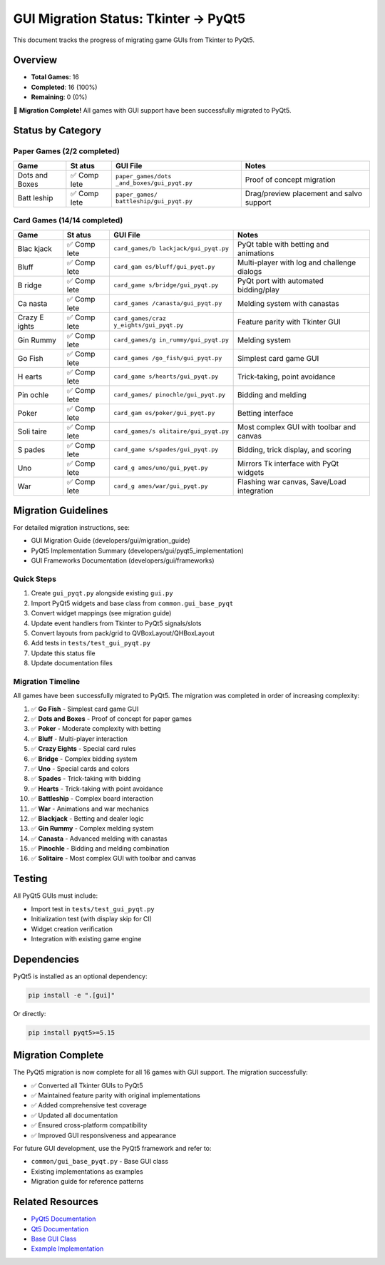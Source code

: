 GUI Migration Status: Tkinter → PyQt5
=====================================

This document tracks the progress of migrating game GUIs from Tkinter to
PyQt5.

Overview
--------

-  **Total Games**: 16
-  **Completed**: 16 (100%)
-  **Remaining**: 0 (0%)

🎉 **Migration Complete!** All games with GUI support have been
successfully migrated to PyQt5.

Status by Category
------------------

Paper Games (2/2 completed)
~~~~~~~~~~~~~~~~~~~~~~~~~~~

+--------+------+--------------------------+--------------------------+
| Game   | St   | GUI File                 | Notes                    |
|        | atus |                          |                          |
+========+======+==========================+==========================+
| Dots   | ✅   | ``paper_games/dots       | Proof of concept         |
| and    | Comp | _and_boxes/gui_pyqt.py`` | migration                |
| Boxes  | lete |                          |                          |
+--------+------+--------------------------+--------------------------+
| Batt   | ✅   | ``paper_games/           | Drag/preview placement   |
| leship | Comp | battleship/gui_pyqt.py`` | and salvo support        |
|        | lete |                          |                          |
+--------+------+--------------------------+--------------------------+

Card Games (14/14 completed)
~~~~~~~~~~~~~~~~~~~~~~~~~~~~

+-------+------+------------------------+-----------------------------+
| Game  | St   | GUI File               | Notes                       |
|       | atus |                        |                             |
+=======+======+========================+=============================+
| Blac  | ✅   | ``card_games/b         | PyQt table with betting and |
| kjack | Comp | lackjack/gui_pyqt.py`` | animations                  |
|       | lete |                        |                             |
+-------+------+------------------------+-----------------------------+
| Bluff | ✅   | ``card_gam             | Multi-player with log and   |
|       | Comp | es/bluff/gui_pyqt.py`` | challenge dialogs           |
|       | lete |                        |                             |
+-------+------+------------------------+-----------------------------+
| B     | ✅   | ``card_game            | PyQt port with automated    |
| ridge | Comp | s/bridge/gui_pyqt.py`` | bidding/play                |
|       | lete |                        |                             |
+-------+------+------------------------+-----------------------------+
| Ca    | ✅   | ``card_games           | Melding system with         |
| nasta | Comp | /canasta/gui_pyqt.py`` | canastas                    |
|       | lete |                        |                             |
+-------+------+------------------------+-----------------------------+
| Crazy | ✅   | ``card_games/craz      | Feature parity with Tkinter |
| E     | Comp | y_eights/gui_pyqt.py`` | GUI                         |
| ights | lete |                        |                             |
+-------+------+------------------------+-----------------------------+
| Gin   | ✅   | ``card_games/g         | Melding system              |
| Rummy | Comp | in_rummy/gui_pyqt.py`` |                             |
|       | lete |                        |                             |
+-------+------+------------------------+-----------------------------+
| Go    | ✅   | ``card_games           | Simplest card game GUI      |
| Fish  | Comp | /go_fish/gui_pyqt.py`` |                             |
|       | lete |                        |                             |
+-------+------+------------------------+-----------------------------+
| H     | ✅   | ``card_game            | Trick-taking, point         |
| earts | Comp | s/hearts/gui_pyqt.py`` | avoidance                   |
|       | lete |                        |                             |
+-------+------+------------------------+-----------------------------+
| Pin   | ✅   | ``card_games/          | Bidding and melding         |
| ochle | Comp | pinochle/gui_pyqt.py`` |                             |
|       | lete |                        |                             |
+-------+------+------------------------+-----------------------------+
| Poker | ✅   | ``card_gam             | Betting interface           |
|       | Comp | es/poker/gui_pyqt.py`` |                             |
|       | lete |                        |                             |
+-------+------+------------------------+-----------------------------+
| Soli  | ✅   | ``card_games/s         | Most complex GUI with       |
| taire | Comp | olitaire/gui_pyqt.py`` | toolbar and canvas          |
|       | lete |                        |                             |
+-------+------+------------------------+-----------------------------+
| S     | ✅   | ``card_game            | Bidding, trick display, and |
| pades | Comp | s/spades/gui_pyqt.py`` | scoring                     |
|       | lete |                        |                             |
+-------+------+------------------------+-----------------------------+
| Uno   | ✅   | ``card_g               | Mirrors Tk interface with   |
|       | Comp | ames/uno/gui_pyqt.py`` | PyQt widgets                |
|       | lete |                        |                             |
+-------+------+------------------------+-----------------------------+
| War   | ✅   | ``card_g               | Flashing war canvas,        |
|       | Comp | ames/war/gui_pyqt.py`` | Save/Load integration       |
|       | lete |                        |                             |
+-------+------+------------------------+-----------------------------+

Migration Guidelines
--------------------

For detailed migration instructions, see:

-  GUI Migration Guide (developers/gui/migration_guide)
-  PyQt5 Implementation Summary (developers/gui/pyqt5_implementation)
-  GUI Frameworks Documentation (developers/gui/frameworks)

Quick Steps
~~~~~~~~~~~

1. Create ``gui_pyqt.py`` alongside existing ``gui.py``
2. Import PyQt5 widgets and base class from ``common.gui_base_pyqt``
3. Convert widget mappings (see migration guide)
4. Update event handlers from Tkinter to PyQt5 signals/slots
5. Convert layouts from pack/grid to QVBoxLayout/QHBoxLayout
6. Add tests in ``tests/test_gui_pyqt.py``
7. Update this status file
8. Update documentation files

Migration Timeline
~~~~~~~~~~~~~~~~~~

All games have been successfully migrated to PyQt5. The migration was
completed in order of increasing complexity:

1.  ✅ **Go Fish** - Simplest card game GUI
2.  ✅ **Dots and Boxes** - Proof of concept for paper games
3.  ✅ **Poker** - Moderate complexity with betting
4.  ✅ **Bluff** - Multi-player interaction
5.  ✅ **Crazy Eights** - Special card rules
6.  ✅ **Bridge** - Complex bidding system
7.  ✅ **Uno** - Special cards and colors
8.  ✅ **Spades** - Trick-taking with bidding
9.  ✅ **Hearts** - Trick-taking with point avoidance
10. ✅ **Battleship** - Complex board interaction
11. ✅ **War** - Animations and war mechanics
12. ✅ **Blackjack** - Betting and dealer logic
13. ✅ **Gin Rummy** - Complex melding system
14. ✅ **Canasta** - Advanced melding with canastas
15. ✅ **Pinochle** - Bidding and melding combination
16. ✅ **Solitaire** - Most complex GUI with toolbar and canvas

Testing
-------

All PyQt5 GUIs must include:

-  Import test in ``tests/test_gui_pyqt.py``
-  Initialization test (with display skip for CI)
-  Widget creation verification
-  Integration with existing game engine

Dependencies
------------

PyQt5 is installed as an optional dependency:

.. code:: bash

   pip install -e ".[gui]"

Or directly:

.. code:: bash

   pip install pyqt5>=5.15

Migration Complete
------------------

The PyQt5 migration is now complete for all 16 games with GUI support.
The migration successfully:

-  ✅ Converted all Tkinter GUIs to PyQt5
-  ✅ Maintained feature parity with original implementations
-  ✅ Added comprehensive test coverage
-  ✅ Updated all documentation
-  ✅ Ensured cross-platform compatibility
-  ✅ Improved GUI responsiveness and appearance

For future GUI development, use the PyQt5 framework and refer to:

-  ``common/gui_base_pyqt.py`` - Base GUI class
-  Existing implementations as examples
-  Migration guide for reference patterns

Related Resources
-----------------

-  `PyQt5
   Documentation <https://www.riverbankcomputing.com/static/Docs/PyQt5/>`__
-  `Qt5 Documentation <https://doc.qt.io/qt-5/>`__
-  `Base GUI Class <../../common/gui_base_pyqt.py>`__
-  `Example
   Implementation <../../paper_games/dots_and_boxes/gui_pyqt.py>`__

